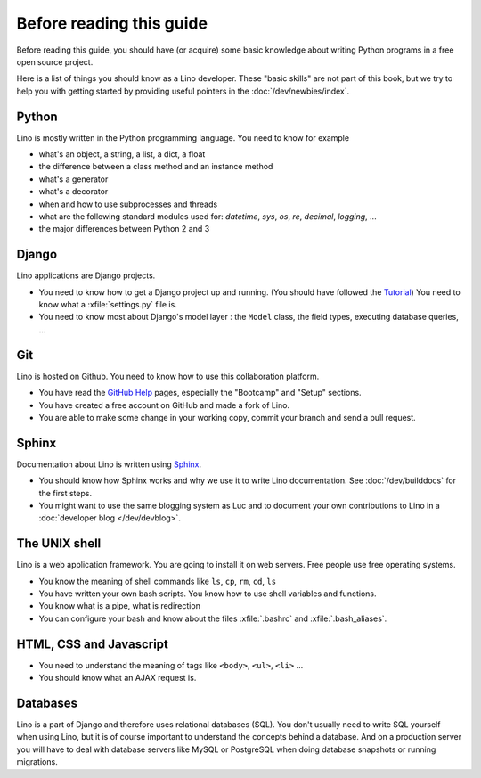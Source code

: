=========================
Before reading this guide
=========================

Before reading this guide, you should have (or acquire) some basic knowledge
about writing Python programs in a free open source project.

Here is a list of things you should know as a Lino developer. These "basic
skills" are not part of this book, but we try to help you with getting started
by providing useful pointers in the :doc:`/dev/newbies/index`.


Python
======

Lino is mostly written in the Python programming language. You need to know for
example

- what's an object, a string, a list, a dict, a float
- the difference between a class method and an instance method
- what's a generator
- what's a decorator
- when and how to use subprocesses and threads
- what are the following standard modules used for:
  `datetime`,  `sys`,  `os`, `re`,  `decimal`,  `logging`, ... 
- the major differences between Python 2 and 3

Django
======

Lino applications are Django projects.

- You need to know how to get a Django project up and running.
  (You should have followed the `Tutorial <https://docs.djangoproject.com/en/1.11/>`_)
  You need to know what a :xfile:`settings.py` file is.
- You need to know most about Django's model layer : the ``Model`` class,
  the field types, executing database queries, ...


Git
===

Lino is hosted on Github. You need to know how to use this collaboration
platform.

- You have read the `GitHub Help <https://help.github.com>`_ pages,
  especially the "Bootcamp" and "Setup" sections.
- You have created a free account on GitHub and made a fork of Lino.
- You are able to make some change in your working copy, commit your
  branch and send a pull request.


Sphinx
======

Documentation about Lino is written using `Sphinx
<http://sphinx-doc.org>`_.  

- You should know how Sphinx works and why we use it to write Lino
  documentation.  See :doc:`/dev/builddocs` for the first steps.

- You might want to use the same blogging system as Luc and to
  document your own contributions to Lino in a :doc:`developer blog
  </dev/devblog>`.


The UNIX shell
==============

Lino is a web application framework.  You are going to install it on web
servers.  Free people use free operating systems.

- You know the meaning of shell commands like ``ls``, ``cp``, ``rm``,
  ``cd``, ``ls``
- You have written your own bash scripts. You know how to use shell
  variables and functions.
- You know what is a pipe, what is redirection
- You can configure your bash and know about the files :xfile:`.bashrc`
  and :xfile:`.bash_aliases`.


HTML, CSS and Javascript
========================

- You need to understand the meaning of tags like
  ``<body>``, ``<ul>``, ``<li>`` ...
- You should know what an AJAX request is.

Databases
=========

Lino is a part of Django and therefore uses relational databases (SQL). You
don't usually need to write SQL yourself when using Lino, but it is of course
important to understand the concepts behind a database. And on a production
server you will have to deal with database servers like MySQL or PostgreSQL
when doing database snapshots or running migrations.

